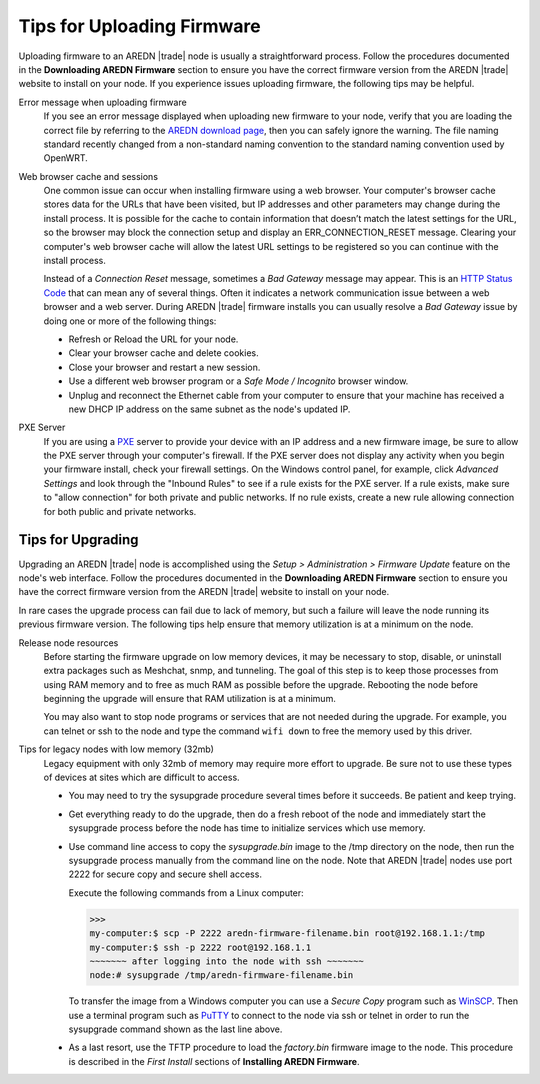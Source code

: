 ===========================
Tips for Uploading Firmware
===========================

Uploading firmware to an AREDN |trade| node is usually a straightforward process. Follow the procedures documented in the **Downloading AREDN Firmware** section to ensure you have the correct firmware version from the AREDN |trade| website to install on your node. If you experience issues uploading firmware, the following tips may be helpful.

Error message when uploading firmware
  If you see an error message displayed when uploading new firmware to your node, verify that you are loading the correct file by referring to the `AREDN download page <http://downloads.arednmesh.org/firmware/html/stable.html>`_, then you can safely ignore the warning. The file naming standard recently changed from a non-standard naming convention to the standard naming convention used by OpenWRT.

Web browser cache and sessions
  One common issue can occur when installing firmware using a web browser. Your computer's browser cache stores data for the URLs that have been visited, but IP addresses and other parameters may change during the install process. It is possible for the cache to contain information that doesn’t match the latest settings for the URL, so the browser may block the connection setup and display an ERR_CONNECTION_RESET message. Clearing your computer's web browser cache will allow the latest URL settings to be registered so you can continue with the install process.

  Instead of a *Connection Reset* message, sometimes a *Bad Gateway* message may appear. This is an `HTTP Status Code <https://www.iana.org/assignments/http-status-codes/http-status-codes.xhtml>`_ that can mean any of several things. Often it indicates a network communication issue between a web browser and a web server. During AREDN |trade| firmware installs you can usually resolve a *Bad Gateway* issue by doing one or more of the following things:

  - Refresh or Reload the URL for your node.

  - Clear your browser cache and delete cookies.

  - Close your browser and restart a new session.

  - Use a different web browser program or a *Safe Mode / Incognito* browser window.
  
  - Unplug and reconnect the Ethernet cable from your computer to ensure that your machine has received a new DHCP IP address on the same subnet as the node's updated IP.

PXE Server
  If you are using a `PXE <https://en.wikipedia.org/wiki/Preboot_Execution_Environment>`_ server to provide your device with an IP address and a new firmware image, be sure to allow the PXE server through your computer's firewall. If the PXE server does not display any activity when you begin your firmware install, check your firewall settings.  On the Windows control panel, for example, click *Advanced Settings* and look through the "Inbound Rules" to see if a rule exists for the PXE server. If a rule exists, make sure to "allow connection" for both private and public networks. If no rule exists, create a new rule allowing connection for both public and private networks.

Tips for Upgrading
------------------

Upgrading an AREDN |trade| node is accomplished using the *Setup > Administration > Firmware Update* feature on the node's web interface. Follow the procedures documented in the **Downloading AREDN Firmware** section to ensure you have the correct firmware version from the AREDN |trade| website to install on your node.

In rare cases the upgrade process can fail due to lack of memory, but such a failure will leave the node running its previous firmware version. The following tips help ensure that memory utilization is at a minimum on the node.

Release node resources
  Before starting the firmware upgrade on low memory devices, it may be necessary to stop, disable, or uninstall extra packages such as Meshchat, snmp, and tunneling. The goal of this step is to keep those processes from using RAM memory and to free as much RAM as possible before the upgrade. Rebooting the node before beginning the upgrade will ensure that RAM utilization is at a minimum.

  You may also want to stop node programs or services that are not needed during the upgrade. For example, you can telnet or ssh to the node and type the command ``wifi down`` to free the memory used by this driver.

Tips for legacy nodes with low memory (32mb)
  Legacy equipment with only 32mb of memory may require more effort to upgrade. Be sure not to use these types of devices at sites which are difficult to access.

  - You may need to try the sysupgrade procedure several times before it succeeds. Be patient and keep trying.

  - Get everything ready to do the upgrade, then do a fresh reboot of the node and immediately start the sysupgrade process before the node has time to initialize services which use memory.

  - Use command line access to copy the *sysupgrade.bin* image to the /tmp directory on the node, then run the sysupgrade process manually from the command line on the node. Note that AREDN |trade| nodes use port 2222 for secure copy and secure shell access.

    Execute the following commands from a Linux computer:

    >>>
    my-computer:$ scp -P 2222 aredn-firmware-filename.bin root@192.168.1.1:/tmp
    my-computer:$ ssh -p 2222 root@192.168.1.1
    ~~~~~~~ after logging into the node with ssh ~~~~~~~
    node:# sysupgrade /tmp/aredn-firmware-filename.bin

    To transfer the image from a Windows computer you can use a *Secure Copy* program such as `WinSCP <https://winscp.net>`_. Then use a terminal program such as `PuTTY <https://www.chiark.greenend.org.uk/~sgtatham/putty/>`_ to connect to the node via ssh or telnet in order to run the sysupgrade command shown as the last line above.

  - As a last resort, use the TFTP procedure to load the *factory.bin* firmware image to the node. This procedure is described in the *First Install* sections of **Installing AREDN Firmware**.
